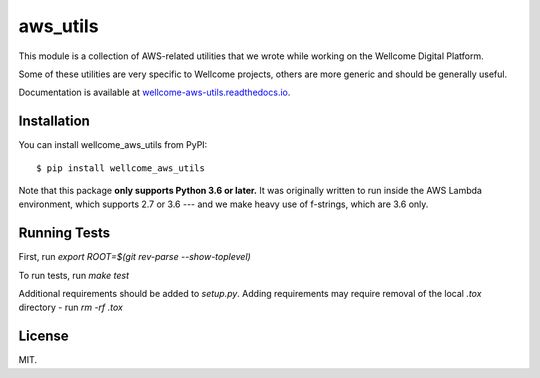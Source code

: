 aws_utils
=========

This module is a collection of AWS-related utilities that we wrote while working on the Wellcome Digital Platform.

Some of these utilities are very specific to Wellcome projects, others are more generic and should be generally useful.

Documentation is available at `wellcome-aws-utils.readthedocs.io <https://wellcome-aws-utils.readthedocs.io/en/latest/>`_.

.. image:: https://travis-ci.org/wellcomecollection/aws_utils.svg?branch=master
    :target: https://travis-ci.org/wellcomecollection/aws_utils

Installation
************

You can install wellcome_aws_utils from PyPI::

   $ pip install wellcome_aws_utils

Note that this package **only supports Python 3.6 or later.**
It was originally written to run inside the AWS Lambda environment, which supports 2.7 or 3.6 --- and we make heavy use of f-strings, which are 3.6 only.

Running Tests
*************

First, run `export ROOT=$(git rev-parse --show-toplevel)`

To run tests, run `make test`

Additional requirements should be added to `setup.py`. Adding requirements may require removal of the local `.tox` directory - run `rm -rf .tox`

License
*******

MIT.
